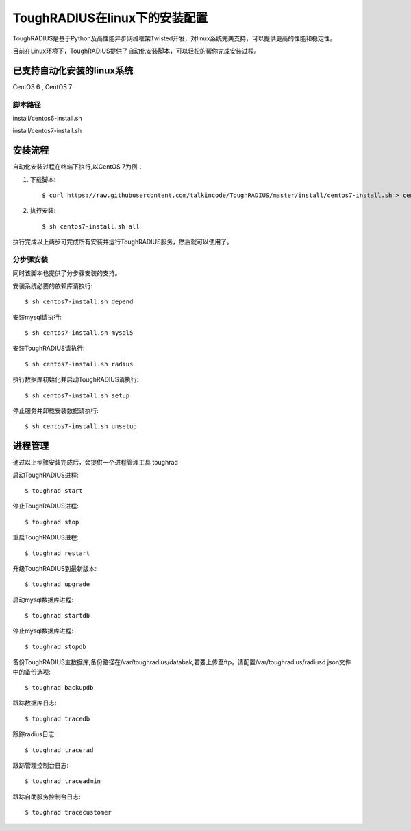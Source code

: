 ToughRADIUS在linux下的安装配置
====================================

ToughRADIUS是基于Python及高性能异步网络框架Twisted开发，对linux系统完美支持，可以提供更高的性能和稳定性。

目前在Linux环境下，ToughRADIUS提供了自动化安装脚本，可以轻松的帮你完成安装过程。

已支持自动化安装的linux系统
------------------------------------

CentOS 6 , CentOS 7

脚本路径
~~~~~~~~~~~~~~~~~~~~~~~~~~~~~~~~

install/centos6-install.sh

install/centos7-install.sh


安装流程
------------------------------------

自动化安装过程在终端下执行,以CentOS 7为例：

1. 下载脚本::

    $ curl https://raw.githubusercontent.com/talkincode/ToughRADIUS/master/install/centos7-install.sh > centos7-install.sh

2. 执行安装::

    $ sh centos7-install.sh all

执行完成以上两步可完成所有安装并运行ToughRADIUS服务，然后就可以使用了。


分步骤安装
~~~~~~~~~~~~~~~~~~~~~~~~~

同时该脚本也提供了分步骤安装的支持。

安装系统必要的依赖库请执行::

    $ sh centos7-install.sh depend

安装mysql请执行::

    $ sh centos7-install.sh mysql5

安装ToughRADIUS请执行::

    $ sh centos7-install.sh radius

执行数据库初始化并启动ToughRADIUS请执行::

    $ sh centos7-install.sh setup

停止服务并卸载安装数据请执行::

    $ sh centos7-install.sh unsetup



进程管理
------------------------------------

通过以上步骤安装完成后，会提供一个进程管理工具 toughrad

启动ToughRADIUS进程::

    $ toughrad start

停止ToughRADIUS进程::

    $ toughrad stop

重启ToughRADIUS进程::

    $ toughrad restart
    
升级ToughRADIUS到最新版本::

    $ toughrad upgrade    

启动mysql数据库进程::

    $ toughrad startdb

停止mysql数据库进程::

    $ toughrad stopdb

备份ToughRADIUS主数据库,备份路径在/var/toughradius/databak,若要上传至ftp，请配置/var/toughradius/radiusd.json文件中的备份选项::

    $ toughrad backupdb

跟踪数据库日志::

    $ toughrad tracedb
    
跟踪radius日志::

    $ toughrad tracerad
    
跟踪管理控制台日志::

    $ toughrad traceadmin
    
跟踪自助服务控制台日志::

    $ toughrad tracecustomer    